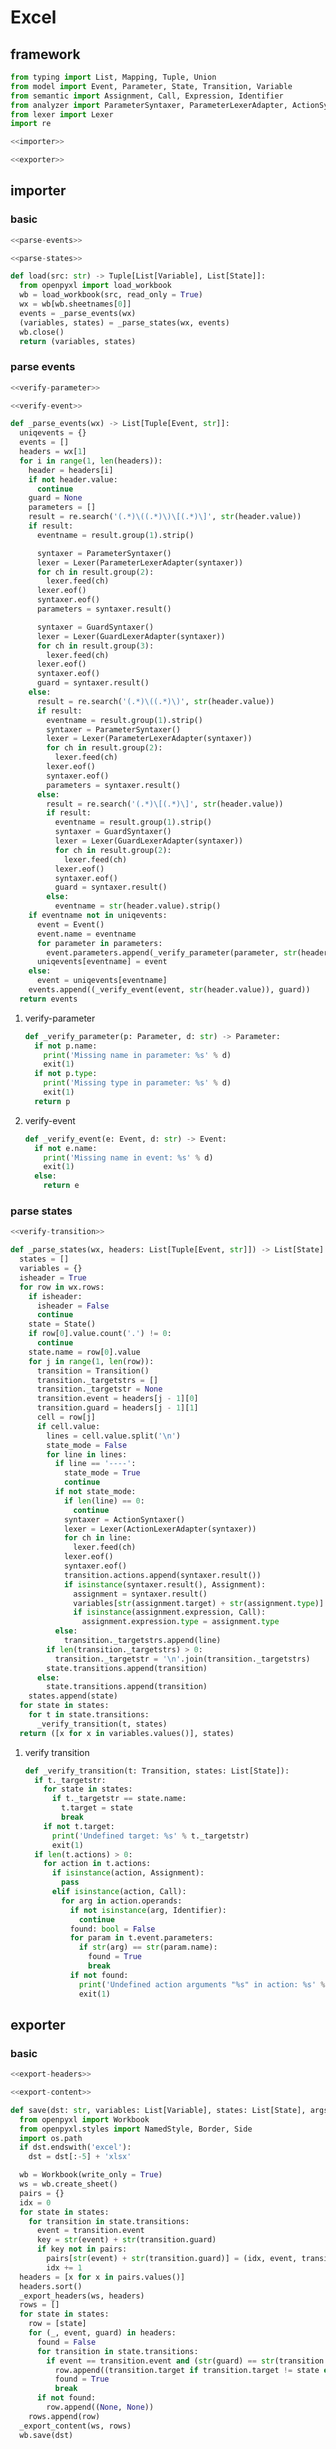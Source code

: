 #+STARTUP: indent
* Excel
** framework
#+begin_src python :tangle ${BUILDDIR}/excel.py
  from typing import List, Mapping, Tuple, Union
  from model import Event, Parameter, State, Transition, Variable
  from semantic import Assignment, Call, Expression, Identifier
  from analyzer import ParameterSyntaxer, ParameterLexerAdapter, ActionSyntaxer, ActionLexerAdapter, GuardSyntaxer, GuardLexerAdapter
  from lexer import Lexer
  import re

  <<importer>>

  <<exporter>>
#+end_src
** importer
*** basic
#+begin_src python :noweb-ref importer
  <<parse-events>>

  <<parse-states>>

  def load(src: str) -> Tuple[List[Variable], List[State]]:
    from openpyxl import load_workbook
    wb = load_workbook(src, read_only = True)
    wx = wb[wb.sheetnames[0]]
    events = _parse_events(wx)
    (variables, states) = _parse_states(wx, events)
    wb.close()
    return (variables, states)
#+end_src

*** parse events
#+begin_src python :noweb-ref parse-events
  <<verify-parameter>>

  <<verify-event>>

  def _parse_events(wx) -> List[Tuple[Event, str]]:
    uniqevents = {}
    events = []
    headers = wx[1]
    for i in range(1, len(headers)):
      header = headers[i]
      if not header.value:
        continue
      guard = None
      parameters = []
      result = re.search('(.*)\((.*)\)\[(.*)\]', str(header.value))
      if result:
        eventname = result.group(1).strip()

        syntaxer = ParameterSyntaxer()
        lexer = Lexer(ParameterLexerAdapter(syntaxer))
        for ch in result.group(2):
          lexer.feed(ch)
        lexer.eof()
        syntaxer.eof()
        parameters = syntaxer.result()

        syntaxer = GuardSyntaxer()
        lexer = Lexer(GuardLexerAdapter(syntaxer))
        for ch in result.group(3):
          lexer.feed(ch)
        lexer.eof()
        syntaxer.eof()
        guard = syntaxer.result()
      else:
        result = re.search('(.*)\((.*)\)', str(header.value))
        if result:
          eventname = result.group(1).strip()
          syntaxer = ParameterSyntaxer()
          lexer = Lexer(ParameterLexerAdapter(syntaxer))
          for ch in result.group(2):
            lexer.feed(ch)
          lexer.eof()
          syntaxer.eof()
          parameters = syntaxer.result()
        else:
          result = re.search('(.*)\[(.*)\]', str(header.value))
          if result:
            eventname = result.group(1).strip()
            syntaxer = GuardSyntaxer()
            lexer = Lexer(GuardLexerAdapter(syntaxer))
            for ch in result.group(2):
              lexer.feed(ch)
            lexer.eof()
            syntaxer.eof()
            guard = syntaxer.result()
          else:
            eventname = str(header.value).strip()
      if eventname not in uniqevents:
        event = Event()
        event.name = eventname
        for parameter in parameters:
          event.parameters.append(_verify_parameter(parameter, str(header.value)))
        uniqevents[eventname] = event
      else:
        event = uniqevents[eventname]
      events.append((_verify_event(event, str(header.value)), guard))
    return events
#+end_src
**** verify-parameter
#+begin_src python :noweb-ref verify-parameter
  def _verify_parameter(p: Parameter, d: str) -> Parameter:
    if not p.name:
      print('Missing name in parameter: %s' % d)
      exit(1)
    if not p.type:
      print('Missing type in parameter: %s' % d)
      exit(1)
    return p
#+end_src
**** verify-event
#+begin_src python :noweb-ref verify-event
  def _verify_event(e: Event, d: str) -> Event:
    if not e.name:
      print('Missing name in event: %s' % d)
      exit(1)
    else:
      return e
#+end_src
*** parse states
#+begin_src python :noweb-ref parse-states
  <<verify-transition>>

  def _parse_states(wx, headers: List[Tuple[Event, str]]) -> List[State]:
    states = []
    variables = {}
    isheader = True
    for row in wx.rows:
      if isheader:
        isheader = False
        continue
      state = State()
      if row[0].value.count('.') != 0:
        continue
      state.name = row[0].value
      for j in range(1, len(row)):
        transition = Transition()
        transition._targetstrs = []
        transition._targetstr = None
        transition.event = headers[j - 1][0]
        transition.guard = headers[j - 1][1]
        cell = row[j]
        if cell.value:
          lines = cell.value.split('\n')
          state_mode = False
          for line in lines:
            if line == '----':
              state_mode = True
              continue
            if not state_mode:
              if len(line) == 0:
                continue
              syntaxer = ActionSyntaxer()
              lexer = Lexer(ActionLexerAdapter(syntaxer))
              for ch in line:
                lexer.feed(ch)
              lexer.eof()
              syntaxer.eof()
              transition.actions.append(syntaxer.result())
              if isinstance(syntaxer.result(), Assignment):
                assignment = syntaxer.result()
                variables[str(assignment.target) + str(assignment.type)] = Variable(str(assignment.target), str(assignment.type))
                if isinstance(assignment.expression, Call):
                  assignment.expression.type = assignment.type
            else:
              transition._targetstrs.append(line)
          if len(transition._targetstrs) > 0:
            transition._targetstr = '\n'.join(transition._targetstrs)
          state.transitions.append(transition)
        else:
          state.transitions.append(transition)
      states.append(state)
    for state in states:
      for t in state.transitions:
        _verify_transition(t, states)
    return ([x for x in variables.values()], states)
#+end_src
**** verify transition
#+begin_src python :noweb-ref verify-transition
  def _verify_transition(t: Transition, states: List[State]):
    if t._targetstr:
      for state in states:
        if t._targetstr == state.name:
          t.target = state
          break
      if not t.target:
        print('Undefined target: %s' % t._targetstr)
        exit(1)
    if len(t.actions) > 0:
      for action in t.actions:
        if isinstance(action, Assignment):
          pass
        elif isinstance(action, Call):
          for arg in action.operands:
            if not isinstance(arg, Identifier):
              continue
            found: bool = False
            for param in t.event.parameters:
              if str(arg) == str(param.name):
                found = True
                break
            if not found:
              print('Undefined action arguments "%s" in action: %s' % (arg, action))
              exit(1)
#+end_src
** exporter
*** basic
#+begin_src python :noweb-ref exporter
  <<export-headers>>

  <<export-content>>

  def save(dst: str, variables: List[Variable], states: List[State], args):
    from openpyxl import Workbook
    from openpyxl.styles import NamedStyle, Border, Side
    import os.path
    if dst.endswith('excel'):
      dst = dst[:-5] + 'xlsx'

    wb = Workbook(write_only = True)
    ws = wb.create_sheet()
    pairs = {}
    idx = 0
    for state in states:
      for transition in state.transitions:
        event = transition.event
        key = str(event) + str(transition.guard)
        if key not in pairs:
          pairs[str(event) + str(transition.guard)] = (idx, event, transition.guard)
          idx += 1
    headers = [x for x in pairs.values()]
    headers.sort()
    _export_headers(ws, headers)
    rows = []
    for state in states:
      row = [state]
      for (_, event, guard) in headers:
        found = False
        for transition in state.transitions:
          if event == transition.event and (str(guard) == str(transition.guard)):
            row.append((transition.target if transition.target != state else None, transition.actions))
            found = True
            break
        if not found:
          row.append((None, None))
      rows.append(row)
    _export_content(ws, rows)
    wb.save(dst)
#+end_src
*** export headers
#+begin_src python :noweb-ref export-headers
  def _export_headers(ws, values: List[Tuple[int, Event, Expression]]):
    headers = []
    for (_, event, guard) in values:
      header = ''
      if len(event.parameters) > 0:
        header += '%s(%s)' % (event.name, ', '.join(['%s: %s' % (x.name, x.type) for x in event.parameters]))
      else:
        header += '%s' % (event.name)
      if guard:
        header += '[%s]' % str(guard)
      headers.append(header)
    ws.append(['state\event'] + headers)
#+end_src
*** export content
#+begin_src python :noweb-ref export-content
  def _export_content(ws, values: List[List[Union[State, Tuple[State, List[Union[Assignment, Expression]]]]]]):
    for line in values:
      row = []
      for cell in line:
        if isinstance(cell, State):
          row.append(cell.name)
        elif isinstance(cell, tuple):
          (state, actions) = cell
          content = ''
          if actions:
            tmp = []
            for x in actions:
              if isinstance(x, Assignment):
                tmp.append('%s: %s = %s' % (str(x.target), str(x.type), str(x.expression).replace('()', '')))
              else:
                tmp.append(str(x).replace('()', ''))
            content += '\n'.join(tmp)
          content += '\n----\n'
          if state:
            content += state.name
          if content == '\n----\n':
            content = None
          row.append(content)
      ws.append(row)
#+end_src
